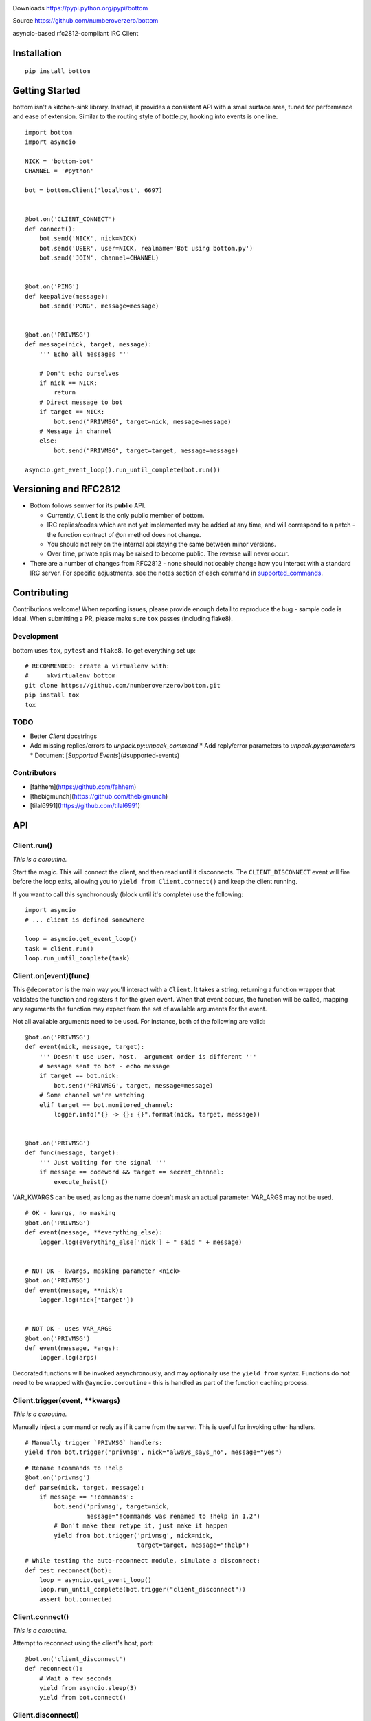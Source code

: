.. image:: https://img.shields.io/travis/numberoverzero/bottom/master.svg?style=flat-square
    :target: https://travis-ci.org/numberoverzero/bottom
.. image:: https://img.shields.io/coveralls/numberoverzero/bottom/master.svg?style=flat-square
    :target: https://coveralls.io/github/numberoverzero/bottom
.. image:: https://img.shields.io/pypi/v/bottom.svg?style=flat-square
    :target: https://pypi.python.org/pypi/bottom
.. image:: https://img.shields.io/github/issues-raw/numberoverzero/bottom.svg?style=flat-square
    :target: https://github.com/numberoverzero/bottom/issues
.. image:: https://img.shields.io/pypi/l/bottom.svg?style=flat-square
    :target: https://github.com/numberoverzero/bottom/blob/master/LICENSE

Downloads https://pypi.python.org/pypi/bottom

Source https://github.com/numberoverzero/bottom

asyncio-based rfc2812-compliant IRC Client

Installation
============
::

    pip install bottom

Getting Started
===============

bottom isn't a kitchen-sink library.  Instead, it provides a consistent API with a small surface area, tuned for performance and ease of extension.  Similar to the routing style of bottle.py, hooking into events is one line.

::

    import bottom
    import asyncio

    NICK = 'bottom-bot'
    CHANNEL = '#python'

    bot = bottom.Client('localhost', 6697)


    @bot.on('CLIENT_CONNECT')
    def connect():
        bot.send('NICK', nick=NICK)
        bot.send('USER', user=NICK, realname='Bot using bottom.py')
        bot.send('JOIN', channel=CHANNEL)


    @bot.on('PING')
    def keepalive(message):
        bot.send('PONG', message=message)


    @bot.on('PRIVMSG')
    def message(nick, target, message):
        ''' Echo all messages '''

        # Don't echo ourselves
        if nick == NICK:
            return
        # Direct message to bot
        if target == NICK:
            bot.send("PRIVMSG", target=nick, message=message)
        # Message in channel
        else:
            bot.send("PRIVMSG", target=target, message=message)

    asyncio.get_event_loop().run_until_complete(bot.run())

Versioning  and RFC2812
=======================

* Bottom follows semver for its **public** API.

  * Currently, ``Client`` is the only public member of bottom.
  * IRC replies/codes which are not yet implemented may be added at any time, and will correspond to a patch - the function contract of ``@on`` method does not change.
  * You should not rely on the internal api staying the same between minor versions.
  * Over time, private apis may be raised to become public.  The reverse will never occur.

* There are a number of changes from RFC2812 - none should noticeably change how you interact with a standard IRC server.  For specific adjustments, see the notes section of each command in supported_commands_.

Contributing
============

Contributions welcome!  When reporting issues, please provide enough detail to reproduce the bug - sample code is ideal.  When submitting a PR, please make sure ``tox`` passes (including flake8).

Development
-----------

bottom uses ``tox``, ``pytest`` and ``flake8``.  To get everything set up::

    # RECOMMENDED: create a virtualenv with:
    #     mkvirtualenv bottom
    git clone https://github.com/numberoverzero/bottom.git
    pip install tox
    tox


TODO
----

* Better `Client` docstrings
* Add missing replies/errors to `unpack.py:unpack_command`
  * Add reply/error parameters to `unpack.py:parameters`
  * Document [`Supported Events`](#supported-events)


Contributors
------------
* [fahhem](https://github.com/fahhem)
* [thebigmunch](https://github.com/thebigmunch)
* [tilal6991](https://github.com/tilal6991)

API
===

Client.run()
------------

*This is a coroutine.*

Start the magic.  This will connect the client, and then read until it disconnects.  The ``CLIENT_DISCONNECT`` event will fire before the loop exits, allowing you to ``yield from Client.connect()`` and keep the client running.

If you want to call this synchronously (block until it's complete) use the following::

    import asyncio
    # ... client is defined somewhere

    loop = asyncio.get_event_loop()
    task = client.run()
    loop.run_until_complete(task)


Client.on(event)(func)
----------------------

This ``@decorator`` is the main way you'll interact with a ``Client``.  It takes a string, returning a function wrapper that validates the function and registers it for the given event.  When that event occurs, the function will be called, mapping any arguments the function may expect from the set of available arguments for the event.

Not all available arguments need to be used.  For instance, both of the following are valid::

    @bot.on('PRIVMSG')
    def event(nick, message, target):
        ''' Doesn't use user, host.  argument order is different '''
        # message sent to bot - echo message
        if target == bot.nick:
            bot.send('PRIVMSG', target, message=message)
        # Some channel we're watching
        elif target == bot.monitored_channel:
            logger.info("{} -> {}: {}".format(nick, target, message))


    @bot.on('PRIVMSG')
    def func(message, target):
        ''' Just waiting for the signal '''
        if message == codeword && target == secret_channel:
            execute_heist()


VAR_KWARGS can be used, as long as the name doesn't mask an actual parameter.  VAR_ARGS may not be used.

::

    # OK - kwargs, no masking
    @bot.on('PRIVMSG')
    def event(message, **everything_else):
        logger.log(everything_else['nick'] + " said " + message)


    # NOT OK - kwargs, masking parameter <nick>
    @bot.on('PRIVMSG')
    def event(message, **nick):
        logger.log(nick['target'])


    # NOT OK - uses VAR_ARGS
    @bot.on('PRIVMSG')
    def event(message, *args):
        logger.log(args)


Decorated functions will be invoked asynchronously, and may optionally use the ``yield from`` syntax.  Functions do not need to be wrapped with ``@ayncio.coroutine`` - this is handled as part of the function caching process.

Client.trigger(event, **kwargs)
-------------------------------

*This is a coroutine.*

Manually inject a command or reply as if it came from the server.  This is useful for invoking other handlers.

::

    # Manually trigger `PRIVMSG` handlers:
    yield from bot.trigger('privmsg', nick="always_says_no", message="yes")

::

    # Rename !commands to !help
    @bot.on('privmsg')
    def parse(nick, target, message):
        if message == '!commands':
            bot.send('privmsg', target=nick,
                     message="!commands was renamed to !help in 1.2")
            # Don't make them retype it, just make it happen
            yield from bot.trigger('privmsg', nick=nick,
                                   target=target, message="!help")

::

    # While testing the auto-reconnect module, simulate a disconnect:
    def test_reconnect(bot):
        loop = asyncio.get_event_loop()
        loop.run_until_complete(bot.trigger("client_disconnect"))
        assert bot.connected

Client.connect()
----------------

*This is a coroutine.*

Attempt to reconnect using the client's host, port::

    @bot.on('client_disconnect')
    def reconnect():
        # Wait a few seconds
        yield from asyncio.sleep(3)
        yield from bot.connect()


Client.disconnect()
-------------------

*This is a coroutine.*

Disconnect from the server if connected::

    @bot.on('privmsg')
    def suicide_pill(nick, message):
        if nick == "spy_handler" and message == "last stop":
            yield from bot.disconnect()

Client.send(command, **kwargs)
------------------------------

Send a command to the server.  See supported_commands_ for a detailed breakdown of available commands and their parameters.

.. _supported_commands:

Supported Commands
==================

These commands can be sent to the server using ``Client.send``.

For incoming signals and messages, see supported_events_ below.

::

    # Local only events
    client.trigger('CLIENT_CONNECT', host='localhost', port=6697)
    client.trigger('CLIENT_DISCONNECT', host='localhost', port=6697)

::

    client.send('PASS', password='hunter2')

::

    client.send('NICK', nick='WiZ')

::

    # mode is optional, default is 0
    client.send('USER', user='WiZ-user', realname='Ronnie')
    client.send('USER', user='WiZ-user', mode='8', realname='Ronnie')

::

    client.send('OPER', user='WiZ', password='hunter2')

::

    # Renamed from MODE
    client.send('USERMODE', nick='WiZ')
    client.send('USERMODE', nick='WiZ', modes='+io')

::

    client.send('SERVICE', nick='CHANSERV', distribution='*.en',
                type='0', info='manages channels')

::

    client.send('QUIT')
    client.send('QUIT', message='Gone to Lunch')

::

    client.send('SQUIT', server='tolsun.oulu.fi')
    client.send('SQUIT', server='tolsun.oulu.fi', message='Bad Link')

::

    # If channel has n > 1 values, key MUST have 1 or n values
    client.send('JOIN', channel='0')  # send PART to all joined channels
    client.send('JOIN', channel='#foo-chan')
    client.send('JOIN', channel='#foo-chan', key='foo-key')
    client.send('JOIN', channel=['#foo-chan', '#other'], key='key-for-both')
    client.send('JOIN', channel=['#foo-chan', '#other'], key=['foo-key', 'other-key'])

::

    client.send('PART', channel='#foo-chan')
    client.send('PART', channel=['#foo-chan', '#other'])
    client.send('PART', channel='#foo-chan', message='I lost')

::

    # Renamed from MODE
    client.send('CHANNELMODE', channel='#foo-chan', modes='+b')
    client.send('CHANNELMODE', channel='#foo-chan', modes='+l', params='10')

::

    client.send('TOPIC', channel='#foo-chan')
    client.send('TOPIC', channel='#foo-chan', message='')  # Clear channel message
    client.send('TOPIC', channel='#foo-chan', message='Yes, this is dog')

::

    # target requires channel
    client.send('NAMES')
    client.send('NAMES', channel='#foo-chan')
    client.send('NAMES', channel=['#foo-chan', '#other'])
    client.send('NAMES', channel=['#foo-chan', '#other'], target='remote.*.edu')

::

    # target requires channel
    client.send('LIST')
    client.send('LIST', channel='#foo-chan')
    client.send('LIST', channel=['#foo-chan', '#other'])
    client.send('LIST', channel=['#foo-chan', '#other'], target='remote.*.edu')

::

    client.send('INVITE', nick='WiZ-friend', channel='#bar-chan')

::

    # nick and channel must have the same number of elements
    client.send('KICK', channel='#foo-chan', nick='WiZ')
    client.send('KICK', channel='#foo-chan', nick='WiZ', message='Spamming')
    client.send('KICK', channel='#foo-chan', nick=['WiZ', 'WiZ-friend'])
    client.send('KICK', channel=['#foo', '#bar'], nick=['WiZ', 'WiZ-friend'])

::

    client.send('PRIVMSG', target='WiZ-friend', message='Hello, friend!')

::

    client.send('NOTICE', target='#foo-chan', message='Maintenance in 5 mins')

::

    client.send('MOTD')
    client.send('MOTD', target='remote.*.edu')

::

    client.send('LUSERS')
    client.send('LUSERS', mask='*.edu')
    client.send('LUSERS', mask='*.edu', target='remote.*.edu')

::

    client.send('VERSION')

::

    # target requires query
    client.send('STATS')
    client.send('STATS', query='m')
    client.send('STATS', query='m', target='remote.*.edu')

::

    # remote requires mask
    client.send('LINKS')
    client.send('LINKS', mask='*.bu.edu')
    client.send('LINKS', remote='*.edu', mask='*.bu.edu')

::

    client.send('TIME')
    client.send('TIME', target='remote.*.edu')

::

    client.send('CONNECT', target='tolsun.oulu.fi', port=6667)
    client.send('CONNECT', target='tolsun.oulu.fi', port=6667, remote='*.edu')

::

    client.send('TRACE')
    client.send('TRACE', target='remote.*.edu')

::

    client.send('ADMIN')
    client.send('ADMIN', target='remote.*.edu')

::

    client.send('INFO')
    client.send('INFO', target='remote.*.edu')

::

    # type requires mask
    client.send('SERVLIST', mask='*SERV')
    client.send('SERVLIST', mask='*SERV', type=3)

::

    client.send('SQUERY', target='irchelp', message='HELP privmsg')

::

    client.send('WHO')
    client.send('WHO', mask='*.fi')
    client.send('WHO', mask='*.fi', o=True)

::

    client.send('WHOIS', mask='*.fi')
    client.send('WHOIS', mask=['*.fi', '*.edu'], target='remote.*.edu')

::

    # target requires count
    client.send('WHOWAS', nick='WiZ')
    client.send('WHOWAS', nick='WiZ', count=10)
    client.send('WHOWAS', nick=['WiZ', 'WiZ-friend'], count=10)
    client.send('WHOWAS', nick='WiZ', count=10, target='remote.*.edu')

::

    client.send('KILL', nick='WiZ', message='Spamming Joins')

::

    # server2 requires server1
    client.send('PING', message='Test..')
    client.send('PING', server2='tolsun.oulu.fi')
    client.send('PING', server1='WiZ', server2='tolsun.oulu.fi')

::

    # server2 requires server1
    client.send('PONG', message='Test..')
    client.send('PONG', server2='tolsun.oulu.fi')
    client.send('PONG', server1='WiZ', server2='tolsun.oulu.fi')

::

    client.send('AWAY')
    client.send('AWAY', message='Gone to Lunch')

::

    client.send('REHASH')

::

    client.send('DIE')

::

    client.send('RESTART')

::

    # target requires channel
    client.send('SUMMON', nick='WiZ')
    client.send('SUMMON', nick='WiZ', target='remote.*.edu')
    client.send('SUMMON', nick='WiZ', target='remote.*.edu', channel='#foo-chan')

::

    client.send('USERS')
    client.send('USERS', target='remote.*.edu')

::

    client.send('WALLOPS', message='Maintenance in 5 minutes')

::

    client.send('USERHOST', nick='WiZ')
    client.send('USERHOST', nick=['WiZ', 'WiZ-friend'])

::

    client.send('ISON', nick='WiZ')
    client.send('ISON', nick=['WiZ', 'WiZ-friend'])

.. _supported_events:

Supported Events
================

These commands are received from the server, or dispatched using ``Client.trigger(...)``.

For sending commands, see supported_commands_ above.

* PING
* JOIN
* PART
* PRIVMSG
* NOTICE
* RPL_WELCOME (001)
* RPL_YOURHOST (002)
* RPL_CREATED (003)
* RPL_MYINFO (004)
* RPL_BOUNCE (005)
* RPL_MOTDSTART (375)
* RPL_MOTD (372)
* RPL_ENDOFMOTD (376)
* RPL_LUSERCLIENT (251)
* RPL_LUSERME (255)
* RPL_LUSEROP (252)
* RPL_LUSERUNKNOWN (253)
* RPL_LUSERCHANNELS (254)

